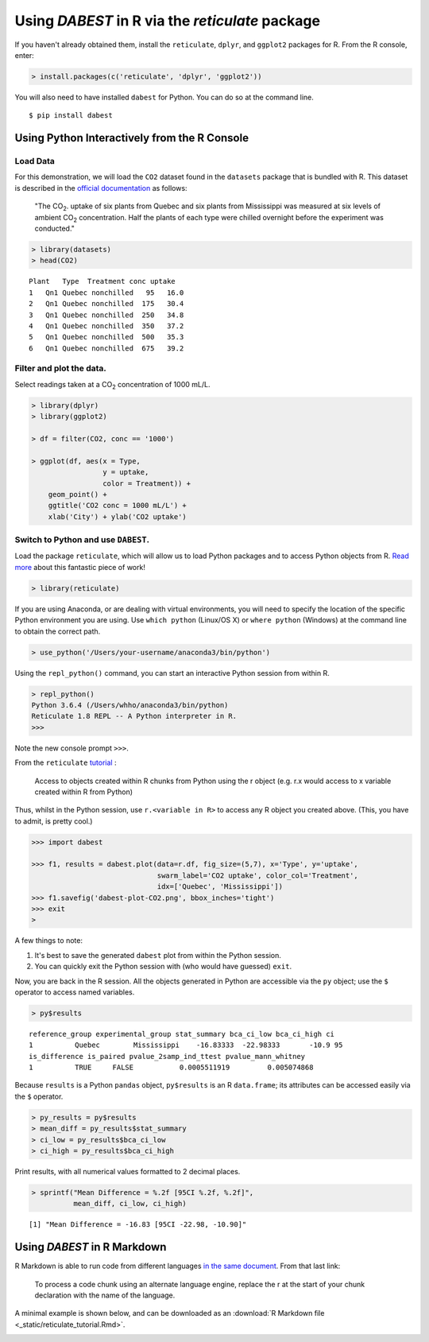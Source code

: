 .. _Using `DABEST` in R:
  :linenothreshold: 2
  :dedent: 4

=================================================
Using `DABEST` in R via the `reticulate` package
=================================================

If you haven't already obtained them, install the ``reticulate``, ``dplyr``, and
``ggplot2`` packages for R. From the R console, enter:

.. code-block:: r

  > install.packages(c('reticulate', 'dplyr', 'ggplot2'))


You will also need to have installed ``dabest`` for Python.
You can do so at the command line.

::

  $ pip install dabest


---------------------------------------------
Using Python Interactively from the R Console
---------------------------------------------

Load Data
---------

For this demonstration, we will load the ``CO2`` dataset found in the
``datasets`` package that is bundled with R. This dataset is described
in the `official documentation`_ as follows:

  "The CO\ :sub:`2`. uptake of six plants from Quebec and six plants from Mississippi
  was measured at six levels of ambient CO\ :sub:`2` concentration. Half the plants
  of each type were chilled overnight before the experiment was conducted."

.. code-block:: r

  > library(datasets)
  > head(CO2)

::

  Plant   Type  Treatment conc uptake
  1   Qn1 Quebec nonchilled   95   16.0
  2   Qn1 Quebec nonchilled  175   30.4
  3   Qn1 Quebec nonchilled  250   34.8
  4   Qn1 Quebec nonchilled  350   37.2
  5   Qn1 Quebec nonchilled  500   35.3
  6   Qn1 Quebec nonchilled  675   39.2


Filter and plot the data.
-------------------------

Select readings taken at a CO\ :sub:`2` concentration of 1000 mL/L.

.. code-block:: r

  > library(dplyr)
  > library(ggplot2)

  > df = filter(CO2, conc == '1000')

  > ggplot(df, aes(x = Type,
                   y = uptake,
                   color = Treatment)) +
      geom_point() +
      ggtitle('CO2 conc = 1000 mL/L') +
      xlab('City') + ylab('CO2 uptake')

.. image:: _images/ggplot.png

Switch to Python and use ``DABEST``.
------------------------------------

Load the package ``reticulate``, which will allow us to load Python packages and
to access Python objects from R. `Read more`_ about this fantastic piece of work!


.. code-block:: r

  > library(reticulate)

If you are using Anaconda, or are dealing with virtual environments,
you will need to specify the location of the specific Python environment
you are using. Use ``which python`` (Linux/OS X) or ``where python`` (Windows)
at the command line to obtain the correct path.

.. code-block:: r

  > use_python('/Users/your-username/anaconda3/bin/python')

Using the ``repl_python()`` command, you can start an interactive Python session
from within R.

.. code-block:: r

  > repl_python()
  Python 3.6.4 (/Users/whho/anaconda3/bin/python)
  Reticulate 1.8 REPL -- A Python interpreter in R.
  >>>

Note the new console prompt ``>>>``.

From the ``reticulate`` `tutorial`_ :

  Access to objects created within R chunks from Python using the r object
  (e.g. r.x would access to x variable created within R from Python)

Thus, whilst in the Python session, use ``r.<variable in R>`` to access
any R object you created above. (This, you have to admit, is pretty cool.)

.. code-block:: python

  >>> import dabest

  >>> f1, results = dabest.plot(data=r.df, fig_size=(5,7), x='Type', y='uptake',
                                swarm_label='CO2 uptake', color_col='Treatment',
                                idx=['Quebec', 'Mississippi'])
  >>> f1.savefig('dabest-plot-CO2.png', bbox_inches='tight')
  >>> exit
  >

.. image:: _images/dabest-plot-CO2.png

A few things to note:

1. It's best to save the generated ``dabest`` plot from within the Python session.

2. You can quickly exit the Python session with (who would have guessed) ``exit``.


Now, you are back in the R session. All the objects generated in Python are
accessible via the ``py`` object; use the ``$`` operator to access named variables.

.. code-block:: r

  > py$results

::

  reference_group experimental_group stat_summary bca_ci_low bca_ci_high ci
  1          Quebec        Mississippi    -16.83333  -22.98333       -10.9 95
  is_difference is_paired pvalue_2samp_ind_ttest pvalue_mann_whitney
  1          TRUE     FALSE           0.0005511919         0.005074868

Because ``results`` is a Python ``pandas`` object, ``py$results`` is an
R ``data.frame``; its attributes can be accessed easily via the ``$``
operator.

.. code-block:: r

  > py_results = py$results
  > mean_diff = py_results$stat_summary
  > ci_low = py_results$bca_ci_low
  > ci_high = py_results$bca_ci_high

Print results, with all numerical values formatted to 2 decimal places.

.. code-block:: r

  > sprintf("Mean Difference = %.2f [95CI %.2f, %.2f]",
            mean_diff, ci_low, ci_high)

::

  [1] "Mean Difference = -16.83 [95CI -22.98, -10.90]"

----------------------------
Using `DABEST` in R Markdown
----------------------------

R Markdown is able to run code from different languages `in the same document`_.
From that last link:

  To process a code chunk using an alternate language engine,
  replace the r at the start of your chunk declaration
  with the name of the language.

A minimal example is shown below, and can be downloaded as an :download:`R Markdown file  <_static/reticulate_tutorial.Rmd>`.

.. image:: _images/dabest-in-r-markdown.png


.. _official documentation: https://stat.ethz.ch/R-manual/R-devel/library/datasets/html/zCO2.html

.. _Read more: https://rstudio.github.io/reticulate/#importing-python-modules

.. _tutorial: https://rstudio.github.io/reticulate/#python-in-r-markdown

.. _in the same document: https://rmarkdown.rstudio.com/lesson-5.html
